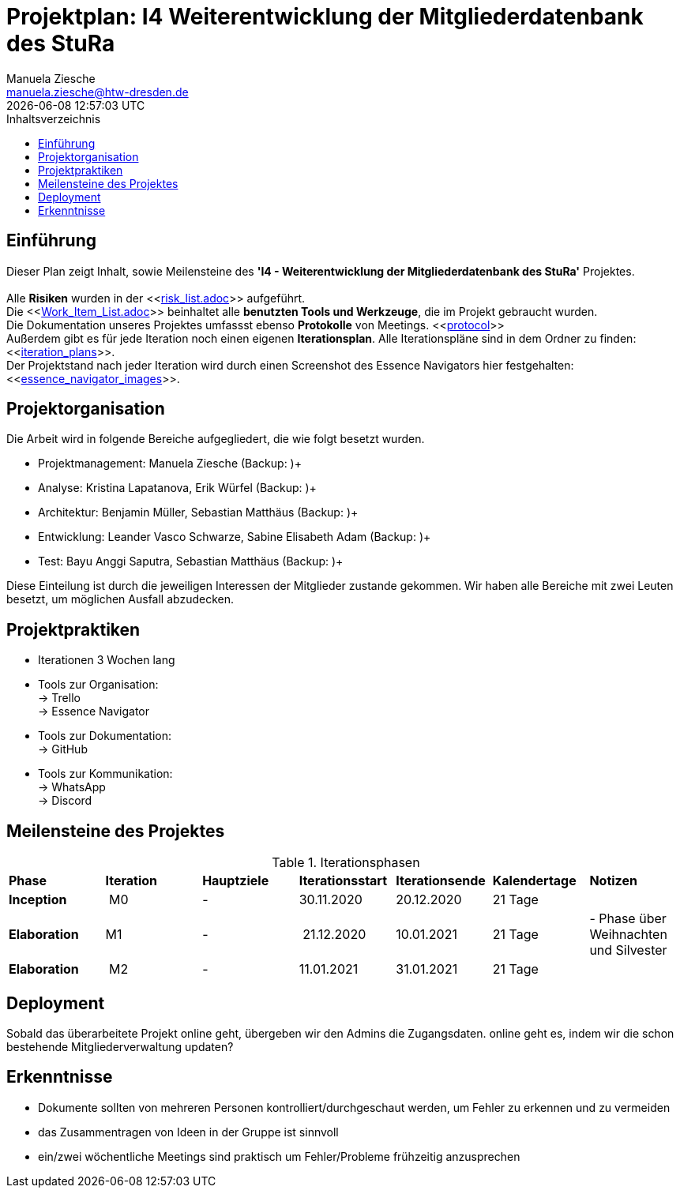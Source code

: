 = Projektplan: I4 Weiterentwicklung der Mitgliederdatenbank des StuRa
Manuela Ziesche <manuela.ziesche@htw-dresden.de>
{localdatetime}
:toc: 
:toc-title: Inhaltsverzeichnis
:source-highlighter: highlightjs

== Einführung 
Dieser Plan zeigt Inhalt, sowie Meilensteine des *'I4 - Weiterentwicklung der Mitgliederdatenbank des StuRa'* Projektes. + 
 +
Alle *Risiken* wurden in der <<link:risk_list.adoc[]>>  aufgeführt. +
Die <<link:Work_Item_List.adoc[]>> beinhaltet alle *benutzten Tools und Werkzeuge*, die im Projekt gebraucht wurden.  + 
Die Dokumentation unseres Projektes umfassst ebenso *Protokolle* von Meetings. <<link:protocol[]>> +
Außerdem gibt es für jede Iteration noch einen eigenen *Iterationsplan*. Alle Iterationspläne sind in dem Ordner zu finden: <<link:iteration_plans[]>>. +
Der Projektstand nach jeder Iteration wird durch einen Screenshot des Essence Navigators hier festgehalten: 
<<link:essence_navigator_images[]>>. + 


== Projektorganisation
Die Arbeit wird in folgende Bereiche aufgegliedert, die wie folgt besetzt wurden.

- Projektmanagement: Manuela Ziesche (Backup: )+ 
- Analyse: Kristina Lapatanova, Erik Würfel (Backup: )+ 
- Architektur: Benjamin Müller, Sebastian Matthäus (Backup: )+ 
- Entwicklung: Leander Vasco Schwarze, Sabine Elisabeth Adam (Backup: )+
- Test: Bayu Anggi Saputra, Sebastian Matthäus (Backup: )+ 

Diese Einteilung ist durch die jeweiligen Interessen der Mitglieder zustande gekommen. Wir haben alle Bereiche mit zwei Leuten besetzt, um möglichen Ausfall abzudecken. 

== Projektpraktiken
- Iterationen 3 Wochen lang
- Tools zur Organisation: +
    -> Trello +
    -> Essence Navigator
- Tools zur Dokumentation: +
    -> GitHub +
- Tools zur Kommunikation: +
    -> WhatsApp + 
    -> Discord + 


== Meilensteine des Projektes

.Iterationsphasen
|======
| *Phase* | *Iteration* | *Hauptziele* | *Iterationsstart* | *Iterationsende* | *Kalendertage* | *Notizen*
| *Inception* | M0 | -  | 30.11.2020 | 20.12.2020 | 21 Tage | 
| *Elaboration* | M1 | 
-| 21.12.2020 | 10.01.2021 | 21 Tage | - Phase über Weihnachten und Silvester
| *Elaboration* | M2 | -  | 11.01.2021 | 31.01.2021 | 21 Tage  | 
|====== 

== Deployment
Sobald das überarbeitete Projekt online geht, übergeben wir den Admins die Zugangsdaten. 
online geht es, indem wir die schon bestehende Mitgliederverwaltung updaten?

== Erkenntnisse
- Dokumente sollten von mehreren Personen kontrolliert/durchgeschaut werden, um Fehler zu erkennen und zu vermeiden
- das Zusammentragen von Ideen in der Gruppe ist sinnvoll
- ein/zwei wöchentliche Meetings sind praktisch um Fehler/Probleme frühzeitig anzusprechen
